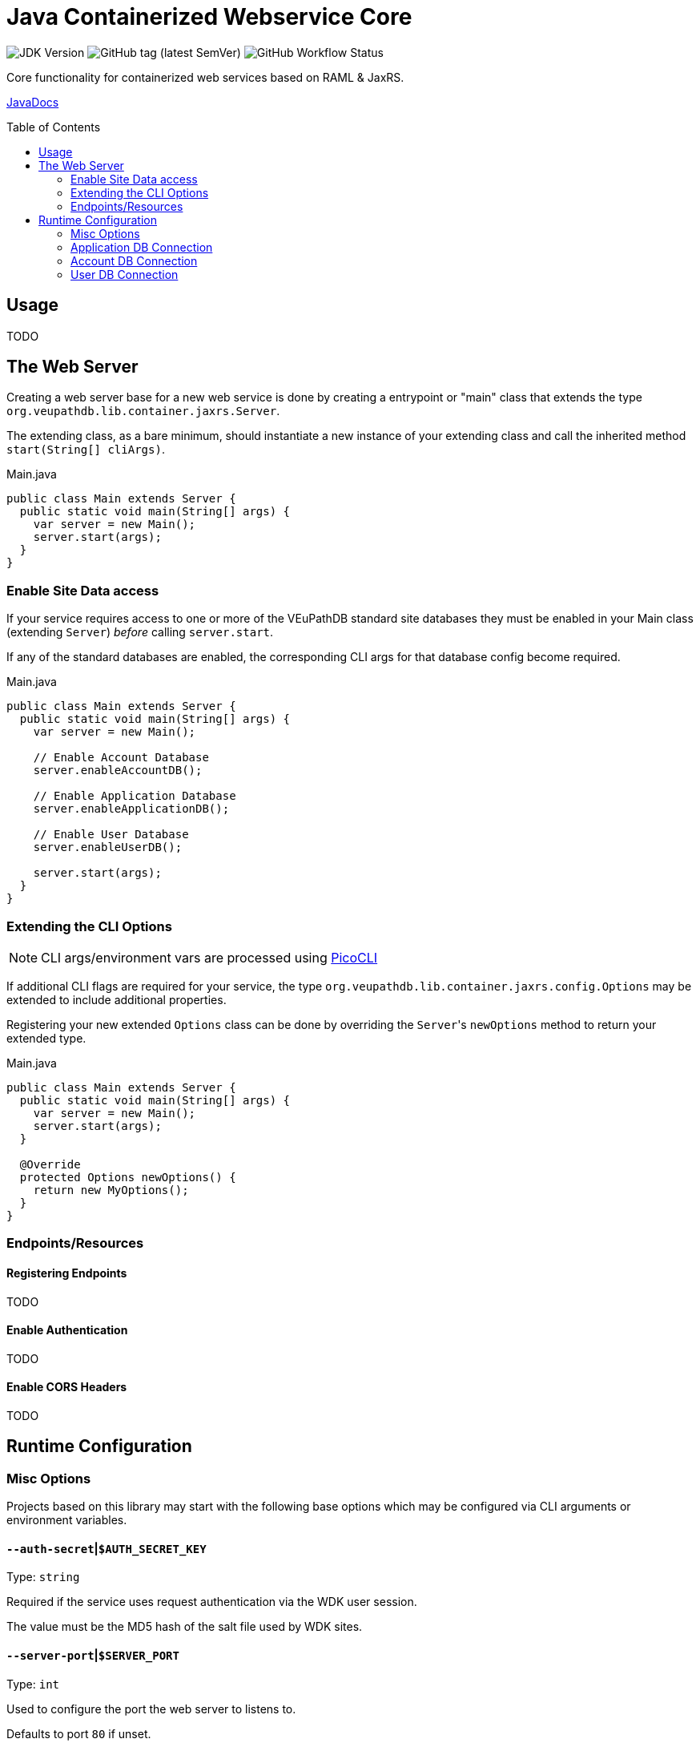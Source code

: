 = Java Containerized Webservice Core
:toc: preamble

image:https://img.shields.io/badge/jdk-15-blueviolet[JDK Version]
image:https://img.shields.io/github/v/tag/VEuPathDB/lib-jaxrs-container-core?label=%20[GitHub tag (latest SemVer)]
image:https://img.shields.io/github/workflow/status/veupathdb/lib-jaxrs-container-core/Build[GitHub Workflow Status]

Core functionality for containerized web services based on RAML & JaxRS.

https://veupathdb.github.io/lib-jaxrs-container-core/javadoc/[JavaDocs]

== Usage

TODO

== The Web Server

Creating a web server base for a new web service is done by creating a
entrypoint or "main" class that extends the type
`org.veupathdb.lib.container.jaxrs.Server`.

The extending class, as a bare minimum, should instantiate a new instance of
your extending class and call the inherited method `start(String[] cliArgs)`.

.Main.java
[source, java]
----
public class Main extends Server {
  public static void main(String[] args) {
    var server = new Main();
    server.start(args);
  }
}
----

=== Enable Site Data access

If your service requires access to one or more of the VEuPathDB standard site
databases they must be enabled in your Main class (extending `Server`) _before_
calling `server.start`.

If any of the standard databases are enabled, the corresponding CLI args for
that database config become required.

.Main.java
[source, java]
----
public class Main extends Server {
  public static void main(String[] args) {
    var server = new Main();

    // Enable Account Database
    server.enableAccountDB();

    // Enable Application Database
    server.enableApplicationDB();

    // Enable User Database
    server.enableUserDB();

    server.start(args);
  }
}
----

=== Extending the CLI Options

NOTE: CLI args/environment vars are processed using https://picocli.info/[PicoCLI]

If additional CLI flags are required for your service, the type
`org.veupathdb.lib.container.jaxrs.config.Options` may be extended to include
additional properties.

Registering your new extended `Options` class can be done by overriding the
`Server`{apos}s `newOptions` method to return your extended type.

.Main.java
[source, java]
----
public class Main extends Server {
  public static void main(String[] args) {
    var server = new Main();
    server.start(args);
  }

  @Override
  protected Options newOptions() {
    return new MyOptions();
  }
}
----


=== Endpoints/Resources

==== Registering Endpoints

TODO

==== Enable Authentication

TODO

==== Enable CORS Headers

TODO

== Runtime Configuration

=== Misc Options

Projects based on this library may start with the following base options which
may be configured via CLI arguments or environment variables.

==== `--auth-secret`|`$AUTH_SECRET_KEY`

Type: `string`

Required if the service uses request authentication via the WDK user session.

The value must be the MD5 hash of the salt file used by WDK sites.

==== `--server-port`|`$SERVER_PORT`

Type: `int`

Used to configure the port the web server to listens to.

Defaults to port `80` if unset.

==== `--ldap-server`|`$LDAP_SERVER`

Type: `string`

Defines the LDAP server(s) that are used to look up Oracle connection details.

Required if the web service connects to Oracle database(s) using a TNS Name
rather than individual connection details.

Individual values must be formatted as `<host.addr>:<port>`, for example
`ldap.mysite.org:123`.

Multiple servers may be specified using a comma to separate them:
`ldap1.mysite.org:123,ldap2.mysite.org:123`

==== `--oracle-base-dn`|`$ORACLE_BASE_DN`

Type: `string`

The base context in which Oracle database TNS Names will be resolved.

Required if the web service connects to Oracle database(s) using a TNS Name
rather than individual connection details.

.Example DN
----
cn=OracleContext,cn=MyTnsName,dc=Some,dc=Domain,dc=Component
----

=== Application DB Connection

==== Standard Options

These options apply to both LDAP and non-LDAP connection types.

===== `--app-db-user`|`$APP_DB_USER`

Type: `string`

Sets the connection username for the application DB that this web service will
connect to.

===== `--app-db-pass`|`$APP_DB_PASS`

Type: `string`

Sets the connection password for the application DB that this web service will

===== `--app-db-pool-size`|`$APP_DB_POOL_SIZE`

Type: `int`

Sets the connection pool size for the application DB that this web service will
connect to.

Defaults to `20`

==== Connecting with LDAP

===== `--app-db-ora`|`$APP_DB_TNS_NAME`

Type: `string`

Sets the TNS Name to use when connecting to an application DB instance.

Using this value forces the platform type `ORACLE`.

If this value is used, the following raw connection info CLI args/env vars will
be ignored:

* `--app-db-host`|`$APP_DB_HOST`
* `--app-db-name`|`$APP_DB_NAME`
* `--app-db-port`|`$APP_DB_PORT`
* `--app-db-platform`|`$APP_DB_PLATFORM`

Additionally, if this value is used, the following CLI args/env vars will be
required:

* `--ldap-server`|`$LDAP_SERVER`
* `--oracle-base-dn`|`$ORACLE_BASE_DN`

==== Connecting with Raw Details

===== `--app-db-host`|`$APP_DB_HOST`

Type: `string`

Sets the host name for the application DB that this web service will connect to.

===== `--app-db-name`|`$APP_DB_NAME`

Type: `string`

Sets the net/db name for the application DB that this web service will connect to.  For Oracle, this should be the Service Name (not SID).

===== `--app-db-port`|`$APP_DB_PORT`

Type: `int`

Sets the host port for the application DB that this web service will connect to.

===== `--app-db-platform`|`$APP_DB_PLATFORM`

Type: `enum`
Values::
* `ORACLE`
* `POSTGRESQL`

Sets whether this web service will connect to an `ORACLE` or `POSTGRESQL`
application database.

Defaults to `ORACLE`

=== Account DB Connection

==== Standard Options

These options apply to both LDAP and non-LDAP connection types.

===== `--acct-db-user`|`$ACCT_DB_USER`

Type: `string`

Sets the connection username for the account DB that this web service will
connect to.

===== `--acct-db-pass`|`$ACCT_DB_PASS`

Type: `string`

Sets the connection password for the account DB that this web service will
connect to.

===== `--acct-db-pool-size`|`$ACCT_DB_POOL_SIZE`

Type: `int`

Sets the connection pool size for the account DB that this web service will
connect to.

Defaults to `20`

==== Connecting with LDAP

===== `--acct-db-ora`|`$ACCT_DB_TNS_NAME`

Type: `string`

Sets the TNS Name to use when connecting to an account DB instance.

Using this value forces the platform type `ORACLE`.

If this value is used, the following raw connection info CLI args/env vars will
be ignored:

* `--acct-db-host`|`$ACCT_DB_HOST`
* `--acct-db-name`|`$ACCT_DB_NAME`
* `--acct-db-port`|`$ACCT_DB_PORT`
* `--acct-db-platform`|`$ACCT_DB_PLATFORM`

Additionally, if this value is used, the following CLI args/env vars will be
required:

* `--ldap-server`|`$LDAP_SERVER`
* `--oracle-base-dn`|`$ORACLE_BASE_DN`

==== Connecting with Raw Details

===== `--acct-db-host`|`$ACCT_DB_HOST`

Type: `string`

Sets the host name for the account DB that this web service will connect to.

===== `--acct-db-name`|`$ACCT_DB_NAME`

Type: `string`

Sets the net/db name for the account DB that this web service will connect to.  For Oracle, this should be the Service Name (not SID).

===== `--acct-db-port`|`$ACCT_DB_PORT`

Type: `int`

Sets the host port for the account DB that this web service will connect to.

===== `--acct-db-platform`|`$ACCT_DB_PLATFORM`

Type: `enum`
Values::
* `ORACLE`
* `POSTGRESQL`

Sets whether this web service will connect to an `ORACLE` or `POSTGRESQL`
account database.

Defaults to `ORACLE`

=== User DB Connection

==== Standard Options

These options apply to both LDAP and non-LDAP connection types.

===== `--user-db-user`|`$USER_DB_USER`

Type: `string`

Sets the connection username for the user DB that this web service will
connect to.

===== `--user-db-pass`|`$USER_DB_PASS`

Type: `string`

Sets the connection password for the user DB that this web service will
connect to.

===== `--user-db-pool-size`|`$USER_DB_POOL_SIZE`

Type: `int`

Sets the connection pool size for the user DB that this web service will
connect to.

Defaults to `20`

==== Connecting with LDAP

===== `--user-db-ora`|`$USER_DB_TNS_NAME`

Type: `string`

Sets the TNS Name to use when connecting to an user DB instance.

Using this value forces the platform type `ORACLE`.

If this value is used, the following raw connection info CLI args/env vars will
be ignored:

* `--user-db-host`|`$USER_DB_HOST`
* `--user-db-name`|`$USER_DB_NAME`
* `--user-db-port`|`$USER_DB_PORT`
* `--user-db-platform`|`$USER_DB_PLATFORM`

Additionally, if this value is used, the following CLI args/env vars will be
required:

* `--ldap-server`|`$LDAP_SERVER`
* `--oracle-base-dn`|`$ORACLE_BASE_DN`

==== Connecting with Raw Details

===== `--user-db-host`|`$USER_DB_HOST`

Type: `string`

Sets the host name for the user DB that this web service will connect to.

===== `--user-db-name`|`$USER_DB_NAME`

Type: `string`

Sets the net/db name for the user DB that this web service will connect to.  For Oracle, this should be the Service Name (not SID).

===== `--user-db-port`|`$USER_DB_PORT`

Type: `int`

Sets the host port for the user DB that this web service will connect to.

===== `--user-db-platform`|`$USER_DB_PLATFORM`

Type: `enum`
Values::
* `ORACLE`
* `POSTGRESQL`

Sets whether this web service will connect to an `ORACLE` or `POSTGRESQL`
user database.

Defaults to `ORACLE`
